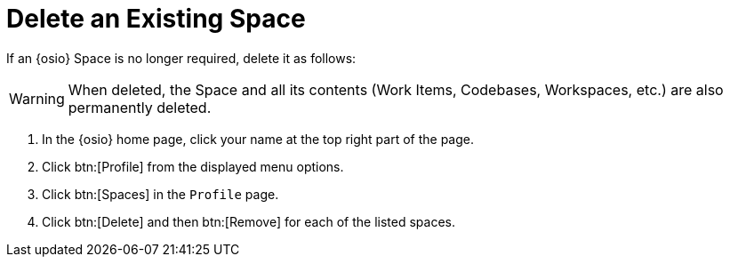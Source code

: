 [#changing_existing_space.adoc]
= Delete an Existing Space

If an {osio} Space is no longer required, delete it as follows:

WARNING: When deleted, the Space and all its contents (Work Items, Codebases, Workspaces, etc.) are also permanently deleted.

. In the {osio} home page, click your name at the top right part of the page.
. Click btn:[Profile] from the displayed menu options.
. Click btn:[Spaces] in the `Profile` page.
. Click btn:[Delete] and then btn:[Remove] for each of the listed spaces.
